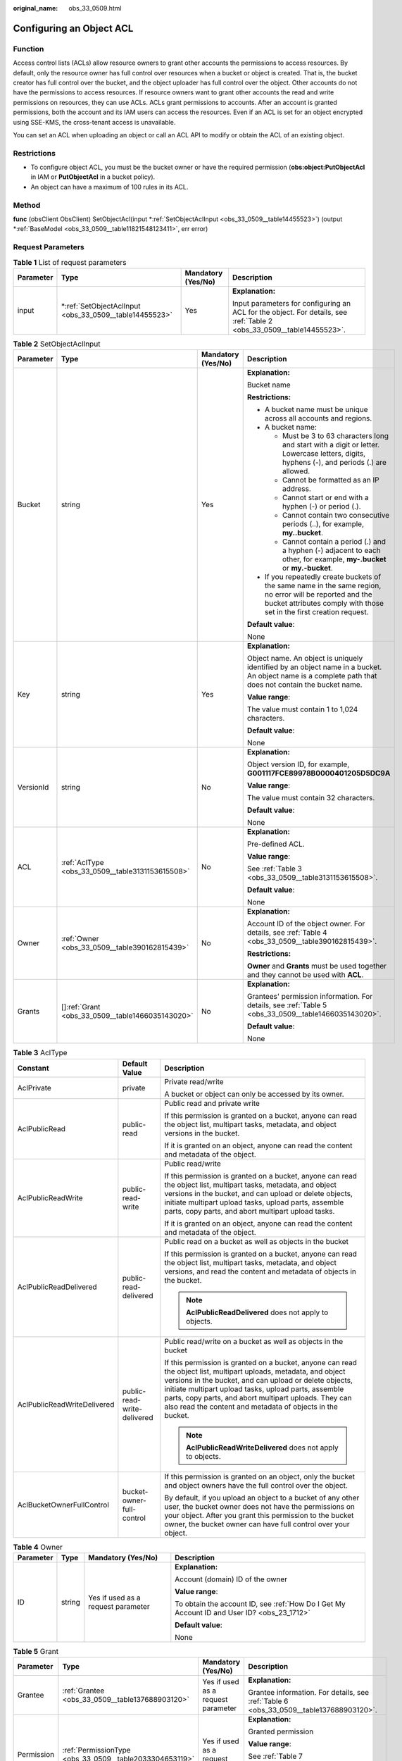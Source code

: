:original_name: obs_33_0509.html

.. _obs_33_0509:

Configuring an Object ACL
=========================

Function
--------

Access control lists (ACLs) allow resource owners to grant other accounts the permissions to access resources. By default, only the resource owner has full control over resources when a bucket or object is created. That is, the bucket creator has full control over the bucket, and the object uploader has full control over the object. Other accounts do not have the permissions to access resources. If resource owners want to grant other accounts the read and write permissions on resources, they can use ACLs. ACLs grant permissions to accounts. After an account is granted permissions, both the account and its IAM users can access the resources. Even if an ACL is set for an object encrypted using SSE-KMS, the cross-tenant access is unavailable.

You can set an ACL when uploading an object or call an ACL API to modify or obtain the ACL of an existing object.

Restrictions
------------

-  To configure object ACL, you must be the bucket owner or have the required permission (**obs:object:PutObjectAcl** in IAM or **PutObjectAcl** in a bucket policy).
-  An object can have a maximum of 100 rules in its ACL.

Method
------

**func** (obsClient ObsClient) SetObjectAcl(input \*\ :ref:`SetObjectAclInput <obs_33_0509__table14455523>`) (output \*\ :ref:`BaseModel <obs_33_0509__table11821548123411>`, err error)

Request Parameters
------------------

.. table:: **Table 1** List of request parameters

   +-----------------+-----------------------------------------------------------+--------------------+-----------------------------------------------------------------------------------------------------------------------+
   | Parameter       | Type                                                      | Mandatory (Yes/No) | Description                                                                                                           |
   +=================+===========================================================+====================+=======================================================================================================================+
   | input           | \*\ :ref:`SetObjectAclInput <obs_33_0509__table14455523>` | Yes                | **Explanation:**                                                                                                      |
   |                 |                                                           |                    |                                                                                                                       |
   |                 |                                                           |                    | Input parameters for configuring an ACL for the object. For details, see :ref:`Table 2 <obs_33_0509__table14455523>`. |
   +-----------------+-----------------------------------------------------------+--------------------+-----------------------------------------------------------------------------------------------------------------------+

.. _obs_33_0509__table14455523:

.. table:: **Table 2** SetObjectAclInput

   +-----------------+----------------------------------------------------+--------------------+-----------------------------------------------------------------------------------------------------------------------------------------------------------------------------------+
   | Parameter       | Type                                               | Mandatory (Yes/No) | Description                                                                                                                                                                       |
   +=================+====================================================+====================+===================================================================================================================================================================================+
   | Bucket          | string                                             | Yes                | **Explanation:**                                                                                                                                                                  |
   |                 |                                                    |                    |                                                                                                                                                                                   |
   |                 |                                                    |                    | Bucket name                                                                                                                                                                       |
   |                 |                                                    |                    |                                                                                                                                                                                   |
   |                 |                                                    |                    | **Restrictions:**                                                                                                                                                                 |
   |                 |                                                    |                    |                                                                                                                                                                                   |
   |                 |                                                    |                    | -  A bucket name must be unique across all accounts and regions.                                                                                                                  |
   |                 |                                                    |                    | -  A bucket name:                                                                                                                                                                 |
   |                 |                                                    |                    |                                                                                                                                                                                   |
   |                 |                                                    |                    |    -  Must be 3 to 63 characters long and start with a digit or letter. Lowercase letters, digits, hyphens (-), and periods (.) are allowed.                                      |
   |                 |                                                    |                    |    -  Cannot be formatted as an IP address.                                                                                                                                       |
   |                 |                                                    |                    |    -  Cannot start or end with a hyphen (-) or period (.).                                                                                                                        |
   |                 |                                                    |                    |    -  Cannot contain two consecutive periods (..), for example, **my..bucket**.                                                                                                   |
   |                 |                                                    |                    |    -  Cannot contain a period (.) and a hyphen (-) adjacent to each other, for example, **my-.bucket** or **my.-bucket**.                                                         |
   |                 |                                                    |                    |                                                                                                                                                                                   |
   |                 |                                                    |                    | -  If you repeatedly create buckets of the same name in the same region, no error will be reported and the bucket attributes comply with those set in the first creation request. |
   |                 |                                                    |                    |                                                                                                                                                                                   |
   |                 |                                                    |                    | **Default value**:                                                                                                                                                                |
   |                 |                                                    |                    |                                                                                                                                                                                   |
   |                 |                                                    |                    | None                                                                                                                                                                              |
   +-----------------+----------------------------------------------------+--------------------+-----------------------------------------------------------------------------------------------------------------------------------------------------------------------------------+
   | Key             | string                                             | Yes                | **Explanation:**                                                                                                                                                                  |
   |                 |                                                    |                    |                                                                                                                                                                                   |
   |                 |                                                    |                    | Object name. An object is uniquely identified by an object name in a bucket. An object name is a complete path that does not contain the bucket name.                             |
   |                 |                                                    |                    |                                                                                                                                                                                   |
   |                 |                                                    |                    | **Value range**:                                                                                                                                                                  |
   |                 |                                                    |                    |                                                                                                                                                                                   |
   |                 |                                                    |                    | The value must contain 1 to 1,024 characters.                                                                                                                                     |
   |                 |                                                    |                    |                                                                                                                                                                                   |
   |                 |                                                    |                    | **Default value**:                                                                                                                                                                |
   |                 |                                                    |                    |                                                                                                                                                                                   |
   |                 |                                                    |                    | None                                                                                                                                                                              |
   +-----------------+----------------------------------------------------+--------------------+-----------------------------------------------------------------------------------------------------------------------------------------------------------------------------------+
   | VersionId       | string                                             | No                 | **Explanation:**                                                                                                                                                                  |
   |                 |                                                    |                    |                                                                                                                                                                                   |
   |                 |                                                    |                    | Object version ID, for example, **G001117FCE89978B0000401205D5DC9A**                                                                                                              |
   |                 |                                                    |                    |                                                                                                                                                                                   |
   |                 |                                                    |                    | **Value range**:                                                                                                                                                                  |
   |                 |                                                    |                    |                                                                                                                                                                                   |
   |                 |                                                    |                    | The value must contain 32 characters.                                                                                                                                             |
   |                 |                                                    |                    |                                                                                                                                                                                   |
   |                 |                                                    |                    | **Default value**:                                                                                                                                                                |
   |                 |                                                    |                    |                                                                                                                                                                                   |
   |                 |                                                    |                    | None                                                                                                                                                                              |
   +-----------------+----------------------------------------------------+--------------------+-----------------------------------------------------------------------------------------------------------------------------------------------------------------------------------+
   | ACL             | :ref:`AclType <obs_33_0509__table3131153615508>`   | No                 | **Explanation:**                                                                                                                                                                  |
   |                 |                                                    |                    |                                                                                                                                                                                   |
   |                 |                                                    |                    | Pre-defined ACL.                                                                                                                                                                  |
   |                 |                                                    |                    |                                                                                                                                                                                   |
   |                 |                                                    |                    | **Value range**:                                                                                                                                                                  |
   |                 |                                                    |                    |                                                                                                                                                                                   |
   |                 |                                                    |                    | See :ref:`Table 3 <obs_33_0509__table3131153615508>`.                                                                                                                             |
   |                 |                                                    |                    |                                                                                                                                                                                   |
   |                 |                                                    |                    | **Default value**:                                                                                                                                                                |
   |                 |                                                    |                    |                                                                                                                                                                                   |
   |                 |                                                    |                    | None                                                                                                                                                                              |
   +-----------------+----------------------------------------------------+--------------------+-----------------------------------------------------------------------------------------------------------------------------------------------------------------------------------+
   | Owner           | :ref:`Owner <obs_33_0509__table390162815439>`      | No                 | **Explanation:**                                                                                                                                                                  |
   |                 |                                                    |                    |                                                                                                                                                                                   |
   |                 |                                                    |                    | Account ID of the object owner. For details, see :ref:`Table 4 <obs_33_0509__table390162815439>`.                                                                                 |
   |                 |                                                    |                    |                                                                                                                                                                                   |
   |                 |                                                    |                    | **Restrictions:**                                                                                                                                                                 |
   |                 |                                                    |                    |                                                                                                                                                                                   |
   |                 |                                                    |                    | **Owner** and **Grants** must be used together and they cannot be used with **ACL**.                                                                                              |
   +-----------------+----------------------------------------------------+--------------------+-----------------------------------------------------------------------------------------------------------------------------------------------------------------------------------+
   | Grants          | []\ :ref:`Grant <obs_33_0509__table1466035143020>` | No                 | **Explanation:**                                                                                                                                                                  |
   |                 |                                                    |                    |                                                                                                                                                                                   |
   |                 |                                                    |                    | Grantees' permission information. For details, see :ref:`Table 5 <obs_33_0509__table1466035143020>`.                                                                              |
   |                 |                                                    |                    |                                                                                                                                                                                   |
   |                 |                                                    |                    | **Default value**:                                                                                                                                                                |
   |                 |                                                    |                    |                                                                                                                                                                                   |
   |                 |                                                    |                    | None                                                                                                                                                                              |
   +-----------------+----------------------------------------------------+--------------------+-----------------------------------------------------------------------------------------------------------------------------------------------------------------------------------+

.. _obs_33_0509__table3131153615508:

.. table:: **Table 3** AclType

   +-----------------------------+-----------------------------+-------------------------------------------------------------------------------------------------------------------------------------------------------------------------------------------------------------------------------------------------------------------------------------------------------------------------------------------------------------+
   | Constant                    | Default Value               | Description                                                                                                                                                                                                                                                                                                                                                 |
   +=============================+=============================+=============================================================================================================================================================================================================================================================================================================================================================+
   | AclPrivate                  | private                     | Private read/write                                                                                                                                                                                                                                                                                                                                          |
   |                             |                             |                                                                                                                                                                                                                                                                                                                                                             |
   |                             |                             | A bucket or object can only be accessed by its owner.                                                                                                                                                                                                                                                                                                       |
   +-----------------------------+-----------------------------+-------------------------------------------------------------------------------------------------------------------------------------------------------------------------------------------------------------------------------------------------------------------------------------------------------------------------------------------------------------+
   | AclPublicRead               | public-read                 | Public read and private write                                                                                                                                                                                                                                                                                                                               |
   |                             |                             |                                                                                                                                                                                                                                                                                                                                                             |
   |                             |                             | If this permission is granted on a bucket, anyone can read the object list, multipart tasks, metadata, and object versions in the bucket.                                                                                                                                                                                                                   |
   |                             |                             |                                                                                                                                                                                                                                                                                                                                                             |
   |                             |                             | If it is granted on an object, anyone can read the content and metadata of the object.                                                                                                                                                                                                                                                                      |
   +-----------------------------+-----------------------------+-------------------------------------------------------------------------------------------------------------------------------------------------------------------------------------------------------------------------------------------------------------------------------------------------------------------------------------------------------------+
   | AclPublicReadWrite          | public-read-write           | Public read/write                                                                                                                                                                                                                                                                                                                                           |
   |                             |                             |                                                                                                                                                                                                                                                                                                                                                             |
   |                             |                             | If this permission is granted on a bucket, anyone can read the object list, multipart tasks, metadata, and object versions in the bucket, and can upload or delete objects, initiate multipart upload tasks, upload parts, assemble parts, copy parts, and abort multipart upload tasks.                                                                    |
   |                             |                             |                                                                                                                                                                                                                                                                                                                                                             |
   |                             |                             | If it is granted on an object, anyone can read the content and metadata of the object.                                                                                                                                                                                                                                                                      |
   +-----------------------------+-----------------------------+-------------------------------------------------------------------------------------------------------------------------------------------------------------------------------------------------------------------------------------------------------------------------------------------------------------------------------------------------------------+
   | AclPublicReadDelivered      | public-read-delivered       | Public read on a bucket as well as objects in the bucket                                                                                                                                                                                                                                                                                                    |
   |                             |                             |                                                                                                                                                                                                                                                                                                                                                             |
   |                             |                             | If this permission is granted on a bucket, anyone can read the object list, multipart tasks, metadata, and object versions, and read the content and metadata of objects in the bucket.                                                                                                                                                                     |
   |                             |                             |                                                                                                                                                                                                                                                                                                                                                             |
   |                             |                             | .. note::                                                                                                                                                                                                                                                                                                                                                   |
   |                             |                             |                                                                                                                                                                                                                                                                                                                                                             |
   |                             |                             |    **AclPublicReadDelivered** does not apply to objects.                                                                                                                                                                                                                                                                                                    |
   +-----------------------------+-----------------------------+-------------------------------------------------------------------------------------------------------------------------------------------------------------------------------------------------------------------------------------------------------------------------------------------------------------------------------------------------------------+
   | AclPublicReadWriteDelivered | public-read-write-delivered | Public read/write on a bucket as well as objects in the bucket                                                                                                                                                                                                                                                                                              |
   |                             |                             |                                                                                                                                                                                                                                                                                                                                                             |
   |                             |                             | If this permission is granted on a bucket, anyone can read the object list, multipart uploads, metadata, and object versions in the bucket, and can upload or delete objects, initiate multipart upload tasks, upload parts, assemble parts, copy parts, and abort multipart uploads. They can also read the content and metadata of objects in the bucket. |
   |                             |                             |                                                                                                                                                                                                                                                                                                                                                             |
   |                             |                             | .. note::                                                                                                                                                                                                                                                                                                                                                   |
   |                             |                             |                                                                                                                                                                                                                                                                                                                                                             |
   |                             |                             |    **AclPublicReadWriteDelivered** does not apply to objects.                                                                                                                                                                                                                                                                                               |
   +-----------------------------+-----------------------------+-------------------------------------------------------------------------------------------------------------------------------------------------------------------------------------------------------------------------------------------------------------------------------------------------------------------------------------------------------------+
   | AclBucketOwnerFullControl   | bucket-owner-full-control   | If this permission is granted on an object, only the bucket and object owners have the full control over the object.                                                                                                                                                                                                                                        |
   |                             |                             |                                                                                                                                                                                                                                                                                                                                                             |
   |                             |                             | By default, if you upload an object to a bucket of any other user, the bucket owner does not have the permissions on your object. After you grant this permission to the bucket owner, the bucket owner can have full control over your object.                                                                                                             |
   +-----------------------------+-----------------------------+-------------------------------------------------------------------------------------------------------------------------------------------------------------------------------------------------------------------------------------------------------------------------------------------------------------------------------------------------------------+

.. _obs_33_0509__table390162815439:

.. table:: **Table 4** Owner

   +-----------------+-----------------+------------------------------------+--------------------------------------------------------------------------------------------+
   | Parameter       | Type            | Mandatory (Yes/No)                 | Description                                                                                |
   +=================+=================+====================================+============================================================================================+
   | ID              | string          | Yes if used as a request parameter | **Explanation:**                                                                           |
   |                 |                 |                                    |                                                                                            |
   |                 |                 |                                    | Account (domain) ID of the owner                                                           |
   |                 |                 |                                    |                                                                                            |
   |                 |                 |                                    | **Value range**:                                                                           |
   |                 |                 |                                    |                                                                                            |
   |                 |                 |                                    | To obtain the account ID, see :ref:`How Do I Get My Account ID and User ID? <obs_23_1712>` |
   |                 |                 |                                    |                                                                                            |
   |                 |                 |                                    | **Default value**:                                                                         |
   |                 |                 |                                    |                                                                                            |
   |                 |                 |                                    | None                                                                                       |
   +-----------------+-----------------+------------------------------------+--------------------------------------------------------------------------------------------+

.. _obs_33_0509__table1466035143020:

.. table:: **Table 5** Grant

   +-----------------+---------------------------------------------------------+------------------------------------+----------------------------------------------------------------------------------------+
   | Parameter       | Type                                                    | Mandatory (Yes/No)                 | Description                                                                            |
   +=================+=========================================================+====================================+========================================================================================+
   | Grantee         | :ref:`Grantee <obs_33_0509__table137688903120>`         | Yes if used as a request parameter | **Explanation:**                                                                       |
   |                 |                                                         |                                    |                                                                                        |
   |                 |                                                         |                                    | Grantee information. For details, see :ref:`Table 6 <obs_33_0509__table137688903120>`. |
   +-----------------+---------------------------------------------------------+------------------------------------+----------------------------------------------------------------------------------------+
   | Permission      | :ref:`PermissionType <obs_33_0509__table2033304653119>` | Yes if used as a request parameter | **Explanation:**                                                                       |
   |                 |                                                         |                                    |                                                                                        |
   |                 |                                                         |                                    | Granted permission                                                                     |
   |                 |                                                         |                                    |                                                                                        |
   |                 |                                                         |                                    | **Value range**:                                                                       |
   |                 |                                                         |                                    |                                                                                        |
   |                 |                                                         |                                    | See :ref:`Table 7 <obs_33_0509__table2033304653119>`.                                  |
   |                 |                                                         |                                    |                                                                                        |
   |                 |                                                         |                                    | **Default value**:                                                                     |
   |                 |                                                         |                                    |                                                                                        |
   |                 |                                                         |                                    | None                                                                                   |
   +-----------------+---------------------------------------------------------+------------------------------------+----------------------------------------------------------------------------------------+

.. _obs_33_0509__table137688903120:

.. table:: **Table 6** Grantee

   +-----------------+---------------------------------------------------------+----------------------------------------------------------------------------------------------+--------------------------------------------------------------------------------------------+
   | Parameter       | Type                                                    | Mandatory (Yes/No)                                                                           | Description                                                                                |
   +=================+=========================================================+==============================================================================================+============================================================================================+
   | Type            | :ref:`GranteeType <obs_33_0509__table1272250183214>`    | Yes if used as a request parameter                                                           | **Explanation:**                                                                           |
   |                 |                                                         |                                                                                              |                                                                                            |
   |                 |                                                         |                                                                                              | Grantee type                                                                               |
   |                 |                                                         |                                                                                              |                                                                                            |
   |                 |                                                         |                                                                                              | **Value range**:                                                                           |
   |                 |                                                         |                                                                                              |                                                                                            |
   |                 |                                                         |                                                                                              | See :ref:`Table 8 <obs_33_0509__table1272250183214>`.                                      |
   |                 |                                                         |                                                                                              |                                                                                            |
   |                 |                                                         |                                                                                              | **Default value**:                                                                         |
   |                 |                                                         |                                                                                              |                                                                                            |
   |                 |                                                         |                                                                                              | None                                                                                       |
   +-----------------+---------------------------------------------------------+----------------------------------------------------------------------------------------------+--------------------------------------------------------------------------------------------+
   | ID              | string                                                  | Yes if this parameter is used as a request parameter and **Type** is set to **GranteeUser**  | **Explanation:**                                                                           |
   |                 |                                                         |                                                                                              |                                                                                            |
   |                 |                                                         |                                                                                              | Account (domain) ID of the grantee                                                         |
   |                 |                                                         |                                                                                              |                                                                                            |
   |                 |                                                         |                                                                                              | **Value range**:                                                                           |
   |                 |                                                         |                                                                                              |                                                                                            |
   |                 |                                                         |                                                                                              | To obtain the account ID, see :ref:`How Do I Get My Account ID and User ID? <obs_23_1712>` |
   |                 |                                                         |                                                                                              |                                                                                            |
   |                 |                                                         |                                                                                              | **Default value**:                                                                         |
   |                 |                                                         |                                                                                              |                                                                                            |
   |                 |                                                         |                                                                                              | None                                                                                       |
   +-----------------+---------------------------------------------------------+----------------------------------------------------------------------------------------------+--------------------------------------------------------------------------------------------+
   | DisplayName     | string                                                  | No if used as a request parameter                                                            | **Explanation:**                                                                           |
   |                 |                                                         |                                                                                              |                                                                                            |
   |                 |                                                         |                                                                                              | Account name of the grantee                                                                |
   |                 |                                                         |                                                                                              |                                                                                            |
   |                 |                                                         |                                                                                              | **Restrictions:**                                                                          |
   |                 |                                                         |                                                                                              |                                                                                            |
   |                 |                                                         |                                                                                              | -  Starts with a letter.                                                                   |
   |                 |                                                         |                                                                                              | -  Contains 6 to 32 characters.                                                            |
   |                 |                                                         |                                                                                              | -  Contains only letters, digits, hyphens (-), or underscores (_).                         |
   |                 |                                                         |                                                                                              |                                                                                            |
   |                 |                                                         |                                                                                              | **Default value**:                                                                         |
   |                 |                                                         |                                                                                              |                                                                                            |
   |                 |                                                         |                                                                                              | None                                                                                       |
   +-----------------+---------------------------------------------------------+----------------------------------------------------------------------------------------------+--------------------------------------------------------------------------------------------+
   | URI             | :ref:`GroupUriType <obs_33_0509__table163361648163313>` | Yes if this parameter is used as a request parameter and **Type** is set to **GranteeGroup** | **Explanation:**                                                                           |
   |                 |                                                         |                                                                                              |                                                                                            |
   |                 |                                                         |                                                                                              | Authorized user group                                                                      |
   |                 |                                                         |                                                                                              |                                                                                            |
   |                 |                                                         |                                                                                              | **Value range**:                                                                           |
   |                 |                                                         |                                                                                              |                                                                                            |
   |                 |                                                         |                                                                                              | See :ref:`Table 9 <obs_33_0509__table163361648163313>`.                                    |
   |                 |                                                         |                                                                                              |                                                                                            |
   |                 |                                                         |                                                                                              | **Default value**:                                                                         |
   |                 |                                                         |                                                                                              |                                                                                            |
   |                 |                                                         |                                                                                              | None                                                                                       |
   +-----------------+---------------------------------------------------------+----------------------------------------------------------------------------------------------+--------------------------------------------------------------------------------------------+

.. _obs_33_0509__table2033304653119:

.. table:: **Table 7** PermissionType

   +-----------------------+---------------+-------------------------------------------------------------------------------------------------------------------+
   | Constant              | Default Value | Description                                                                                                       |
   +=======================+===============+===================================================================================================================+
   | PermissionRead        | READ          | Read permission                                                                                                   |
   +-----------------------+---------------+-------------------------------------------------------------------------------------------------------------------+
   | PermissionWrite       | WRITE         | Write permission                                                                                                  |
   +-----------------------+---------------+-------------------------------------------------------------------------------------------------------------------+
   | PermissionReadAcp     | READ_ACP      | Permission to read ACL configurations                                                                             |
   +-----------------------+---------------+-------------------------------------------------------------------------------------------------------------------+
   | PermissionWriteAcp    | WRITE_ACP     | Permission to modify ACL configurations                                                                           |
   +-----------------------+---------------+-------------------------------------------------------------------------------------------------------------------+
   | PermissionFullControl | FULL_CONTROL  | Full control access, including read and write permissions for a bucket and its ACL, or for an object and its ACL. |
   +-----------------------+---------------+-------------------------------------------------------------------------------------------------------------------+

.. _obs_33_0509__table1272250183214:

.. table:: **Table 8** GranteeType

   ============ ============= ===============
   Constant     Default Value Description
   ============ ============= ===============
   GranteeGroup Group         User group
   GranteeUser  CanonicalUser Individual user
   ============ ============= ===============

.. _obs_33_0509__table163361648163313:

.. table:: **Table 9** GroupUriType

   ============= ============= ===========
   Constant      Default Value Description
   ============= ============= ===========
   GroupAllUsers AllUsers      All users
   ============= ============= ===========

Responses
---------

.. table:: **Table 10** List of returned results

   +-----------------------+---------------------------------------------------------+----------------------------------------------------------------------------------------+
   | Parameter             | Type                                                    | Description                                                                            |
   +=======================+=========================================================+========================================================================================+
   | output                | \*\ :ref:`BaseModel <obs_33_0509__table11821548123411>` | **Explanation:**                                                                       |
   |                       |                                                         |                                                                                        |
   |                       |                                                         | Returned results. For details, see :ref:`Table 11 <obs_33_0509__table11821548123411>`. |
   +-----------------------+---------------------------------------------------------+----------------------------------------------------------------------------------------+
   | err                   | error                                                   | **Explanation:**                                                                       |
   |                       |                                                         |                                                                                        |
   |                       |                                                         | Error messages returned by the API                                                     |
   +-----------------------+---------------------------------------------------------+----------------------------------------------------------------------------------------+

.. _obs_33_0509__table11821548123411:

.. table:: **Table 11** BaseModel

   +-----------------------+-----------------------+-----------------------------------------------------------------------------------------------------------------------------------------------------------------------------+
   | Parameter             | Type                  | Description                                                                                                                                                                 |
   +=======================+=======================+=============================================================================================================================================================================+
   | StatusCode            | int                   | **Explanation:**                                                                                                                                                            |
   |                       |                       |                                                                                                                                                                             |
   |                       |                       | HTTP status code                                                                                                                                                            |
   |                       |                       |                                                                                                                                                                             |
   |                       |                       | **Value range**:                                                                                                                                                            |
   |                       |                       |                                                                                                                                                                             |
   |                       |                       | A status code is a group of digits that can be **2**\ *xx* (indicating successes) or **4**\ *xx* or **5**\ *xx* (indicating errors). It indicates the status of a response. |
   |                       |                       |                                                                                                                                                                             |
   |                       |                       | **Default value**:                                                                                                                                                          |
   |                       |                       |                                                                                                                                                                             |
   |                       |                       | None                                                                                                                                                                        |
   +-----------------------+-----------------------+-----------------------------------------------------------------------------------------------------------------------------------------------------------------------------+
   | RequestId             | string                | **Explanation:**                                                                                                                                                            |
   |                       |                       |                                                                                                                                                                             |
   |                       |                       | Request ID returned by the OBS server                                                                                                                                       |
   |                       |                       |                                                                                                                                                                             |
   |                       |                       | **Default value**:                                                                                                                                                          |
   |                       |                       |                                                                                                                                                                             |
   |                       |                       | None                                                                                                                                                                        |
   +-----------------------+-----------------------+-----------------------------------------------------------------------------------------------------------------------------------------------------------------------------+
   | ResponseHeaders       | map[string][]string   | **Explanation:**                                                                                                                                                            |
   |                       |                       |                                                                                                                                                                             |
   |                       |                       | HTTP response headers                                                                                                                                                       |
   |                       |                       |                                                                                                                                                                             |
   |                       |                       | **Default value**:                                                                                                                                                          |
   |                       |                       |                                                                                                                                                                             |
   |                       |                       | None                                                                                                                                                                        |
   +-----------------------+-----------------------+-----------------------------------------------------------------------------------------------------------------------------------------------------------------------------+

Code Examples
-------------

This example sets the ACL of object **example/objectname** to Private.

::

   package main
   import (
       "fmt"
       "os"
       "obs-sdk-go/obs"
   )
   func main() {
       //Obtain an AK/SK pair using environment variables or import an AK/SK pair in other ways. Using hard coding may result in leakage.
       //Obtain an AK/SK pair on the management console.
       ak := os.Getenv("AccessKeyID")
       sk := os.Getenv("SecretAccessKey")
       // (Optional) If you use a temporary AK/SK pair and a security token to access OBS, you are advised not to use hard coding to reduce leakage risks. You can obtain an AK/SK pair using environment variables or import an AK/SK pair in other ways.
       securityToken := os.Getenv("SecurityToken")
       // Enter the endpoint of the region where the bucket locates.
       endPoint := "https://your-endpoint"
       // Create an obsClient instance.
       // If you use a temporary AK/SK pair and a security token to access OBS, use the obs.WithSecurityToken method to specify a security token when creating an instance.
       obsClient, err := obs.New(ak, sk, endPoint, obs.WithSecurityToken(securityToken))
       if err != nil {
           fmt.Printf("Create obsClient error, errMsg: %s", err.Error())
       }
       input := &obs.SetObjectAclInput{}
       // Specify a bucket name.
       input.Bucket = "examplebucket"
       // Specify an object (example/objectname as an example).
       input.Key = "example/objectname"
       // Set the object ACL to Private.
       input.ACL = obs.AclPrivate
       // Configure the object ACL.
       output, err := obsClient.SetObjectAcl(input)
       if err == nil {
           fmt.Printf("Set Object(%s)'s acl successful with Bucket(%s)!\n", input.Key, input.Bucket)
           fmt.Printf("RequestId:%s\n", output.RequestId)
           return
       }
       fmt.Printf("Set Object(%s)'s acl fail with Bucket(%s)!\n", input.Key, input.Bucket)
       if obsError, ok := err.(obs.ObsError); ok {
           fmt.Println("An ObsError was found, which means your request sent to OBS was rejected with an error response.")
           fmt.Println(obsError.Error())
       } else {
           fmt.Println("An Exception was found, which means the client encountered an internal problem when attempting to communicate with OBS, for example, the client was unable to access the network.")
           fmt.Println(err)
       }
   }
